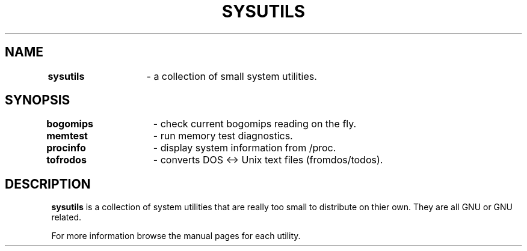 .TH SYSUTILS 1
.SH NAME
\fBsysutils\fR	\- a collection of small system utilities.
.SH SYNOPSIS
\fBbogomips\fR	\- check current bogomips reading on the fly.
.br
\fBmemtest\fR	\- run memory test diagnostics.
.br
\fBprocinfo\fR	\- display system information from /proc.
.br
\fBtofrodos\fR	\- converts DOS <-> Unix text files (fromdos/todos).
.SH DESCRIPTION
\fBsysutils\fR is a collection of system utilities that are really too
small to distribute on thier own.  They are all GNU or GNU related.
.PP
For more information browse the manual pages for each utility.
.PP
